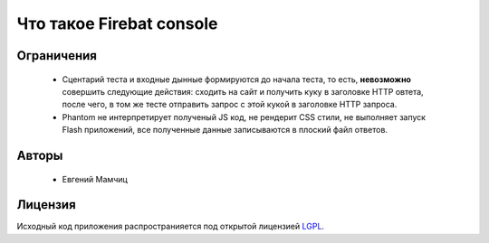 =========================
Что такое Firebat console
=========================

**Ограничения**
===============

 * Сцентарий теста и входные дынные формируются до начала теста, то есть, **невозможно** совершить следующие действия: сходить на сайт и получить куку в заголовке HTTP овтета, после чего, в том же тесте отправить запрос с этой кукой в заголовке HTTP запроса.
 * Phantom не интерпретирует полученый JS код, не рендерит CSS стили, не выполняет запуск Flash приложений, все полученные данные записываются в плоский файл ответов.

**Авторы**
==========
 * Евгений Мамчиц

**Лицензия**
============

Исходный код приложения распространияется под открытой лицензией `LGPL <http://www.gnu.org/licenses/lgpl-2.1.html>`_.
